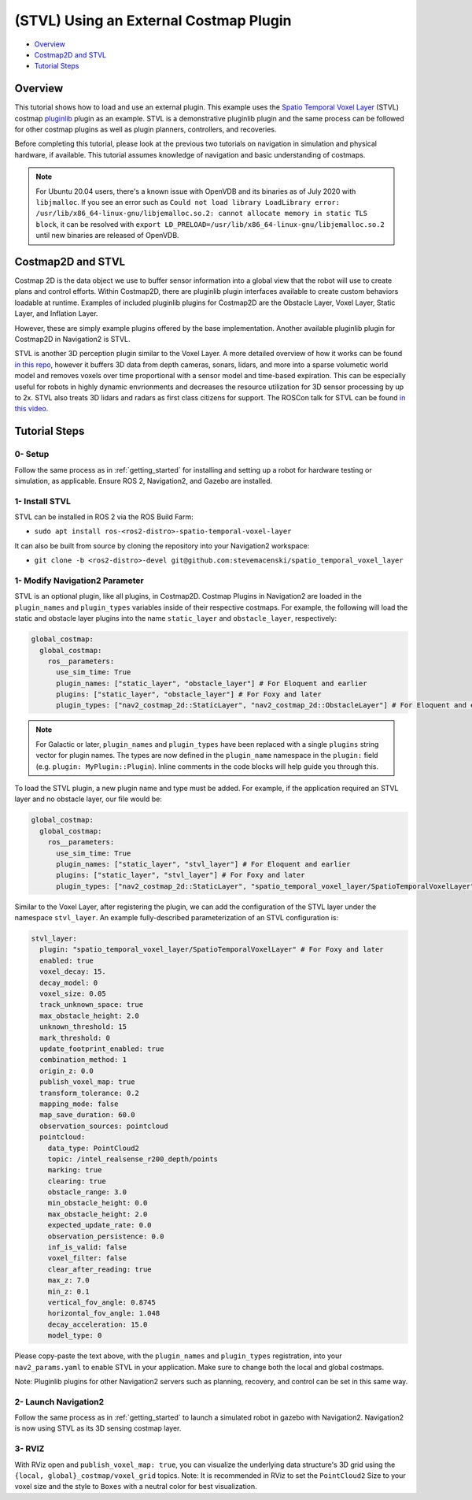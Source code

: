.. _stvl:

(STVL) Using an External Costmap Plugin
***************************************

- `Overview`_
- `Costmap2D and STVL`_
- `Tutorial Steps`_

.. raw:: html

    <h1 align="center">
      <div style="position: relative; padding-bottom: 0%; overflow: hidden; max-width: 100%; height: auto;">
        <iframe width="700" height="450" src="https://www.youtube.com/embed/TGxb1OzgmNQ?autoplay=1" frameborder="1" allow="accelerometer; autoplay; encrypted-media; gyroscope; picture-in-picture" allowfullscreen></iframe>
      </div>
    </h1>

Overview
========

This tutorial shows how to load and use an external plugin.
This example uses the `Spatio Temporal Voxel Layer <https://github.com/SteveMacenski/spatio_temporal_voxel_layer/>`_ (STVL) costmap `pluginlib <http://wiki.ros.org/pluginlib/>`_ plugin as an example.
STVL is a demonstrative pluginlib plugin and the same process can be followed for other costmap plugins as well as plugin planners, controllers, and recoveries.

Before completing this tutorial, please look at the previous two tutorials on navigation in simulation and physical hardware, if available.
This tutorial assumes knowledge of navigation and basic understanding of costmaps.

.. note::

  For Ubuntu 20.04 users, there's a known issue with OpenVDB and its binaries as of July 2020 with ``libjmalloc``. If you see an error such as ``Could not load library LoadLibrary error: /usr/lib/x86_64-linux-gnu/libjemalloc.so.2: cannot allocate memory in static TLS block``, it can be resolved with ``export LD_PRELOAD=/usr/lib/x86_64-linux-gnu/libjemalloc.so.2`` until new binaries are released of OpenVDB.


Costmap2D and STVL
==================

Costmap 2D is the data object we use to buffer sensor information into a global view that the robot will use to create plans and control efforts.
Within Costmap2D, there are pluginlib plugin interfaces available to create custom behaviors loadable at runtime.
Examples of included pluginlib plugins for Costmap2D are the Obstacle Layer, Voxel Layer, Static Layer, and Inflation Layer.

However, these are simply example plugins offered by the base implementation.
Another available pluginlib plugin for Costmap2D in Navigation2 is STVL.

STVL is another 3D perception plugin similar to the Voxel Layer.
A more detailed overview of how it works can be found `in this repo <https://github.com/SteveMacenski/spatio_temporal_voxel_layer/>`_, however it buffers 3D data from depth cameras, sonars, lidars, and more into a sparse volumetic world model and removes voxels over time proportional with a sensor model and time-based expiration.
This can be especially useful for robots in highly dynamic envrionments and decreases the resource utilization for 3D sensor processing by up to 2x.
STVL also treats 3D lidars and radars as first class citizens for support.
The ROSCon talk for STVL can be found `in this video <https://vimeo.com/292699571>`_.

Tutorial Steps
==============

0- Setup
--------

Follow the same process as in :ref:`getting_started` for installing and setting up a robot for hardware testing or simulation, as applicable. Ensure ROS 2, Navigation2, and Gazebo are installed.

1- Install STVL
---------------

STVL can be installed in ROS 2 via the ROS Build Farm:

- ``sudo apt install ros-<ros2-distro>-spatio-temporal-voxel-layer``

It can also be built from source by cloning the repository into your Navigation2 workspace:

- ``git clone -b <ros2-distro>-devel git@github.com:stevemacenski/spatio_temporal_voxel_layer``

1- Modify Navigation2 Parameter
-------------------------------

STVL is an optional plugin, like all plugins, in Costmap2D. Costmap Plugins in Navigation2 are loaded in the ``plugin_names`` and ``plugin_types`` variables inside of their respective costmaps.
For example, the following will load the static and obstacle layer plugins into the name ``static_layer`` and ``obstacle_layer``, respectively:

.. code-block:: yaml

    global_costmap:
      global_costmap:
        ros__parameters:
          use_sim_time: True
          plugin_names: ["static_layer", "obstacle_layer"] # For Eloquent and earlier
          plugins: ["static_layer", "obstacle_layer"] # For Foxy and later
          plugin_types: ["nav2_costmap_2d::StaticLayer", "nav2_costmap_2d::ObstacleLayer"] # For Eloquent and earlier

.. note::

  For Galactic or later, ``plugin_names`` and ``plugin_types`` have been replaced with a single ``plugins`` string vector for plugin names. The types are now defined in the ``plugin_name`` namespace in the ``plugin:`` field (e.g. ``plugin: MyPlugin::Plugin``). Inline comments in the code blocks will help guide you through this.

To load the STVL plugin, a new plugin name and type must be added.
For example, if the application required an STVL layer and no obstacle layer, our file would be:

.. code-block:: yaml

    global_costmap:
      global_costmap:
        ros__parameters:
          use_sim_time: True
          plugin_names: ["static_layer", "stvl_layer"] # For Eloquent and earlier
          plugins: ["static_layer", "stvl_layer"] # For Foxy and later
          plugin_types: ["nav2_costmap_2d::StaticLayer", "spatio_temporal_voxel_layer/SpatioTemporalVoxelLayer"] # For Eloquent and earlier

Similar to the Voxel Layer, after registering the plugin, we can add the configuration of the STVL layer under the namespace ``stvl_layer``.
An example fully-described parameterization of an STVL configuration is:

.. code-block:: yaml

    stvl_layer:
      plugin: "spatio_temporal_voxel_layer/SpatioTemporalVoxelLayer" # For Foxy and later
      enabled: true
      voxel_decay: 15.
      decay_model: 0
      voxel_size: 0.05
      track_unknown_space: true
      max_obstacle_height: 2.0
      unknown_threshold: 15
      mark_threshold: 0
      update_footprint_enabled: true
      combination_method: 1
      origin_z: 0.0
      publish_voxel_map: true
      transform_tolerance: 0.2
      mapping_mode: false
      map_save_duration: 60.0
      observation_sources: pointcloud
      pointcloud:
        data_type: PointCloud2
        topic: /intel_realsense_r200_depth/points
        marking: true
        clearing: true
        obstacle_range: 3.0
        min_obstacle_height: 0.0
        max_obstacle_height: 2.0
        expected_update_rate: 0.0
        observation_persistence: 0.0
        inf_is_valid: false
        voxel_filter: false
        clear_after_reading: true
        max_z: 7.0
        min_z: 0.1
        vertical_fov_angle: 0.8745
        horizontal_fov_angle: 1.048
        decay_acceleration: 15.0
        model_type: 0

Please copy-paste the text above, with the ``plugin_names`` and ``plugin_types`` registration, into your ``nav2_params.yaml`` to enable STVL in your application.
Make sure to change both the local and global costmaps.

Note: Pluginlib plugins for other Navigation2 servers such as planning, recovery, and control can be set in this same way.

2- Launch Navigation2
---------------------

Follow the same process as in :ref:`getting_started` to launch a simulated robot in gazebo with Navigation2.
Navigation2 is now using STVL as its 3D sensing costmap layer.

3-  RVIZ
--------

With RViz open and ``publish_voxel_map: true``, you can visualize the underlying data structure's 3D grid using the ``{local, global}_costmap/voxel_grid`` topics.
Note: It is recommended in RViz to set the ``PointCloud2`` Size to your voxel size and the style to ``Boxes`` with a neutral color for best visualization.
